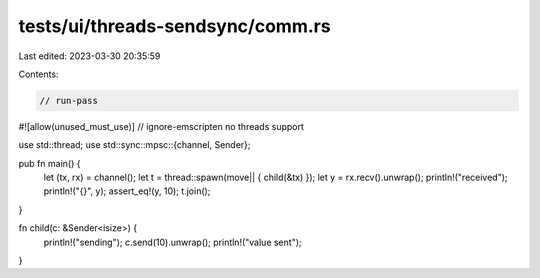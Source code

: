 tests/ui/threads-sendsync/comm.rs
=================================

Last edited: 2023-03-30 20:35:59

Contents:

.. code-block:: rs

    // run-pass
#![allow(unused_must_use)]
// ignore-emscripten no threads support

use std::thread;
use std::sync::mpsc::{channel, Sender};

pub fn main() {
    let (tx, rx) = channel();
    let t = thread::spawn(move|| { child(&tx) });
    let y = rx.recv().unwrap();
    println!("received");
    println!("{}", y);
    assert_eq!(y, 10);
    t.join();
}

fn child(c: &Sender<isize>) {
    println!("sending");
    c.send(10).unwrap();
    println!("value sent");
}


